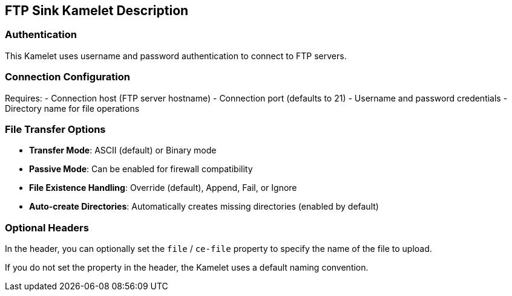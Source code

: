 == FTP Sink Kamelet Description

=== Authentication

This Kamelet uses username and password authentication to connect to FTP servers.

=== Connection Configuration

Requires:
- Connection host (FTP server hostname)
- Connection port (defaults to 21)
- Username and password credentials
- Directory name for file operations

=== File Transfer Options

- **Transfer Mode**: ASCII (default) or Binary mode
- **Passive Mode**: Can be enabled for firewall compatibility
- **File Existence Handling**: Override (default), Append, Fail, or Ignore
- **Auto-create Directories**: Automatically creates missing directories (enabled by default)

=== Optional Headers

In the header, you can optionally set the `file` / `ce-file` property to specify the name of the file to upload.

If you do not set the property in the header, the Kamelet uses a default naming convention.